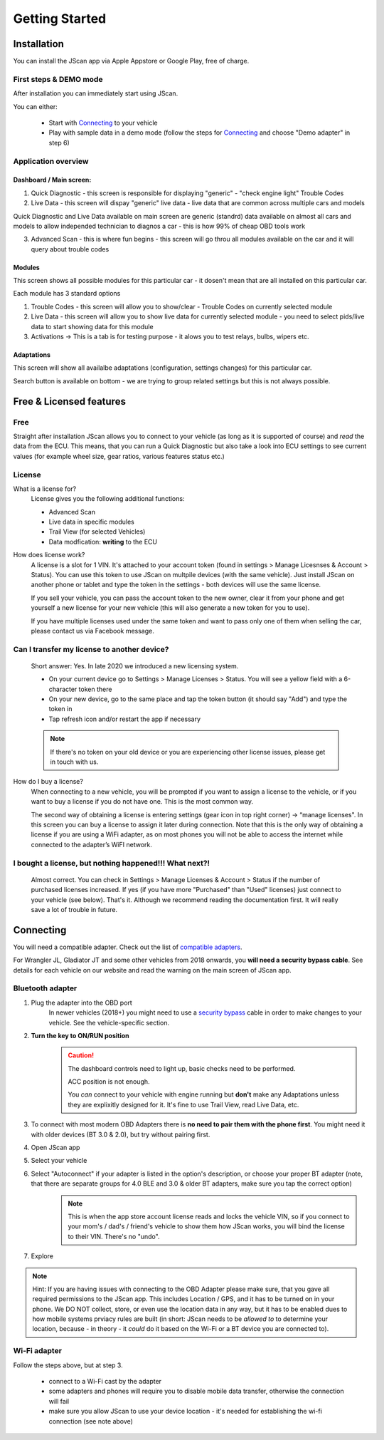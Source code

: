 ###############
Getting Started
###############

************
Installation
************
You can install the JScan app via Apple Appstore or Google Play, free of charge.

First steps & DEMO mode
=======================
After installation you can immediately start using JScan.

You can either:

	- Start with `Connecting`_ to your vehicle
	- Play with sample data in a demo mode (follow the steps for `Connecting`_ and choose "Demo adapter" in step 6)

Application overview
====================


Dashboard / Main screen:
------------------------

1) Quick Diagnostic - this screen is responsible for displaying "generic" - "check engine light" Trouble Codes

2) Live Data - this screen will dispay "generic" live data - live data that are common across multiple cars and models

Quick Diagnostic and Live Data available on main screen are generic (standrd) data available on almost all cars and models to allow independed technician to diagnos a car - this is how 99% of cheap OBD tools work

3) Advanced Scan - this is where fun begins - this screen will go throu all modules available on the car and it will query about trouble codes

Modules
-------

This screen shows all possible modules for this particular car - it dosen't mean that are all installed on this particular car.

Each module has 3 standard options

1) Trouble Codes - this screen will allow you to show/clear - Trouble Codes on currently selected module

2) Live Data - this screen will allow you to show live data for currently selected module - you need to select pids/live data to start showing data for this module

3) Activations -> This is a tab is for testing purpose - it alows you to test relays, bulbs, wipers etc.

Adaptations
-----------

This screen will show all availalbe adaptations (configuration, settings changes) for this particular car.

Search button is available on bottom - we are trying to group related settings but this is not always possible.


************************
Free & Licensed features
************************

Free
====
Straight after installation JScan allows you to connect to your vehicle (as long as it is supported of course) and *read* the data from the ECU.
This means, that you can run a Quick Diagnostic but also take a look into ECU settings to see current values (for example wheel size, gear ratios, various features status etc.)

License
=======
What is a license for?
	License gives you the following additional functions:
	
	- Advanced Scan
	- Live data in specific modules
	- Trail View (for selected Vehicles)
	- Data modfication: **writing** to the ECU

How does license work?
	A license is a slot for 1 VIN. It's attached to your account token (found in settings > Manage Licesnses & Account > Status). You can use this token to use JScan on multpile devices (with the same vehicle). Just install JScan on another phone or tablet and type the token in the settings - both devices will use the same license.

	If you sell your vehicle, you can pass the account token to the new owner, clear it from your phone and get yourself a new license for your new vehicle (this will also generate a new token for you to use).

	If you have multiple licenses used under the same token and want to pass only one of them when selling the car, please contact us via Facebook message.

Can I transfer my license to another device?
============================================
	Short answer: Yes. In late 2020 we introduced a new licensing system.

	- On your current device go to Settings > Manage Licenses > Status. You will see a yellow field with a 6-character token there
	- On your new device, go to the same place and tap the token button (it should say "Add") and type the token in
	- Tap refresh icon and/or restart the app if necessary

	.. note:: If there's no token on your old device or you are experiencing other license issues, please get in touch with us.

How do I buy a license?
	When connecting to a new vehicle, you will be prompted if you want to assign a license to the vehicle, or if you want to buy a license if you do not have one. This is the most common way.

	The second way of obtaining a license is entering settings (gear icon in top right corner) -> “manage licenses". In this screen you can buy a license to assign it later during connection. Note that this is the only way of obtaining a license if you are using a WiFi adapter, as on most phones you will not be able to access the internet while connected to the adapter’s WiFI network.

I bought a license, but nothing happened!!! What next?!
=======================================================
	Almost correct. You can check in Settings > Manage Licenses & Account > Status if the number of purchased licenses increased. If yes (if you have more "Purchased" than "Used" licenses) just connect to your vehicle (see below). That's it. Although we recommend reading the documentation first. It will really save a lot of trouble in future.


**********
Connecting
**********

You will need a compatible adapter. Check out the list of `compatible adapters`_.

For Wrangler JL, Gladiator JT and some other vehicles from 2018 onwards, you **will need a security bypass cable**. See details for each vehicle on our website and read the warning on the main screen of JScan app.


Bluetooth adapter
=================

1. Plug the adapter into the OBD port
	In newer vehicles (2018+) you might need to use a `security bypass`_ cable in order to make changes to your vehicle. See the vehicle-specific section.

2. **Turn the key to ON/RUN position**
	.. caution::   The dashboard controls need to light up, basic checks need to be performed.

				ACC position is not enough.

				You *can* connect to your vehicle with engine running but **don't** make any Adaptations unless they are explixitly designed for it. It's fine to use Trail View, read Live Data, etc.

3. To connect with most modern OBD Adapters there is **no need to pair them with the phone first**. You might need it with older devices (BT 3.0 & 2.0), but try without pairing first.
4. Open JScan app
5. Select your vehicle
6. Select "Autoconnect" if your adapter is listed in the option's description, or choose your proper BT adapter (note, that there are separate groups for 4.0 BLE and 3.0 & older BT adapters, make sure you tap the correct option)
	.. note:: This is when the app store account license reads and locks the vehicle VIN, so if you connect to your mom's / dad's / friend's vehicle to show them how JScan works, you will bind the license to their VIN. There's no "undo".
7. Explore

.. note:: Hint: If you are having issues with connecting to the OBD Adapter please make sure, that you gave all required permissions to the JScan app. This includes Location / GPS, and it has to be turned on in your phone. We DO NOT collect, store, or even use the location data in any way, but it has to be enabled dues to how mobile systems prviacy rules are built (in short: JScan needs to be *allowed to* to determine your location, because - in theory - it *could* do it based on the Wi-Fi or a BT device you are connected to).

Wi-Fi adapter
=============

Follow the steps above, but at step 3.

	- connect to a Wi-Fi cast by the adapter
	- some adapters and phones will require you to disable mobile data transfer, otherwise the connection will fail
	- make sure you allow JScan to use your device location - it's needed for establishing the wi-fi connection (see note above)


.. Want to learn about `my favorite programming language`_?

.. _my favorite programming language: http://www.python.org

.. _compatible adapters: http://jscan.net/supported-and-not-supported-obd-adapters/

.. _security bypass: http://jscan.net/jl-jt-security-bypass/